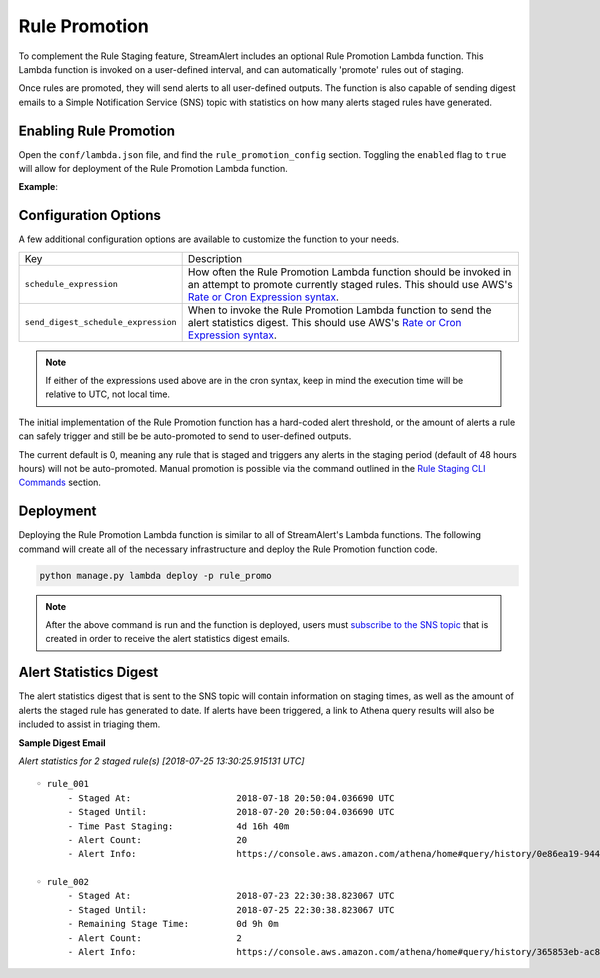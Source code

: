 Rule Promotion
==============

To complement the Rule Staging feature, StreamAlert includes an optional Rule Promotion Lambda function.
This Lambda function is invoked on a user-defined interval, and can automatically 'promote' rules out
of staging.

Once rules are promoted, they will send alerts to all user-defined outputs. The function
is also capable of sending digest emails to a Simple Notification Service (SNS) topic with statistics
on how many alerts staged rules have generated.

Enabling Rule Promotion
-----------------------

Open the ``conf/lambda.json`` file, and find the ``rule_promotion_config`` section. Toggling the
``enabled`` flag to ``true`` will allow for deployment of the Rule Promotion Lambda function.

**Example**:

.. code-block:: json
  :caption: ``conf/lambda.json``

  {
    "rule_promotion_config": {
      "enabled": true,
      "log_level": "info",
      "log_retention_days": 14,
      "memory": 128,
      "schedule_expression": "rate(10 minutes)",
      "send_digest_schedule_expression": "cron(30 13 * * ? *)",
      "timeout": 120
    }
  }

Configuration Options
---------------------

A few additional configuration options are available to customize the function to your needs.

=====================================  ===========
Key                                    Description
-------------------------------------  -----------
``schedule_expression``                How often the Rule Promotion Lambda function should be
                                       invoked in an attempt to promote currently staged rules.
                                       This should use AWS's
                                       `Rate or Cron Expression syntax <https://docs.aws.amazon.com/AmazonCloudWatch/latest/events/ScheduledEvents.html>`_.
``send_digest_schedule_expression``    When to invoke the Rule Promotion Lambda function to send
                                       the alert statistics digest. This should use AWS's
                                       `Rate or Cron Expression syntax <https://docs.aws.amazon.com/AmazonCloudWatch/latest/events/ScheduledEvents.html>`_.
=====================================  ===========

.. note::

  If either of the expressions used above are in the cron syntax, keep in mind the execution time will
  be relative to UTC, not local time.

The initial implementation of the Rule Promotion function has a hard-coded alert threshold, or the
amount of alerts a rule can safely trigger and still be be auto-promoted to send to user-defined
outputs.

The current default is 0, meaning any rule that is staged and triggers any alerts in the
staging period (default of 48 hours hours) will not be auto-promoted. Manual promotion is possible
via the command outlined in the `Rule Staging CLI Commands <rule-staging.html#toggling-staged-status>`_
section.

Deployment
----------

Deploying the Rule Promotion Lambda function is similar to all of StreamAlert's Lambda functions.
The following command will create all of the necessary infrastructure and deploy the Rule Promotion
function code.

.. code-block:: bash

  python manage.py lambda deploy -p rule_promo

.. note::

  After the above command is run and the function is deployed, users must
  `subscribe to the SNS topic <https://docs.aws.amazon.com/sns/latest/dg/SubscribeTopic.html>`_
  that is created in order to receive the alert statistics digest emails.

Alert Statistics Digest
-----------------------

The alert statistics digest that is sent to the SNS topic will contain information on staging times,
as well as the amount of alerts the staged rule has generated to date. If alerts have been triggered,
a link to Athena query results will also be included to assist in triaging them.

**Sample Digest Email**

*Alert statistics for 2 staged rule(s) [2018-07-25 13:30:25.915131 UTC]*

::

  ◦ rule_001
        - Staged At:                    2018-07-18 20:50:04.036690 UTC
        - Staged Until:                 2018-07-20 20:50:04.036690 UTC
        - Time Past Staging:            4d 16h 40m
        - Alert Count:                  20
        - Alert Info:                   https://console.aws.amazon.com/athena/home#query/history/0e86ea19-9449-4140-caaa-594b0979ed3d

  ◦ rule_002
        - Staged At:                    2018-07-23 22:30:38.823067 UTC
        - Staged Until:                 2018-07-25 22:30:38.823067 UTC
        - Remaining Stage Time:         0d 9h 0m
        - Alert Count:                  2
        - Alert Info:                   https://console.aws.amazon.com/athena/home#query/history/365853eb-ac8f-49b5-9118-c1c6479b2fbd
